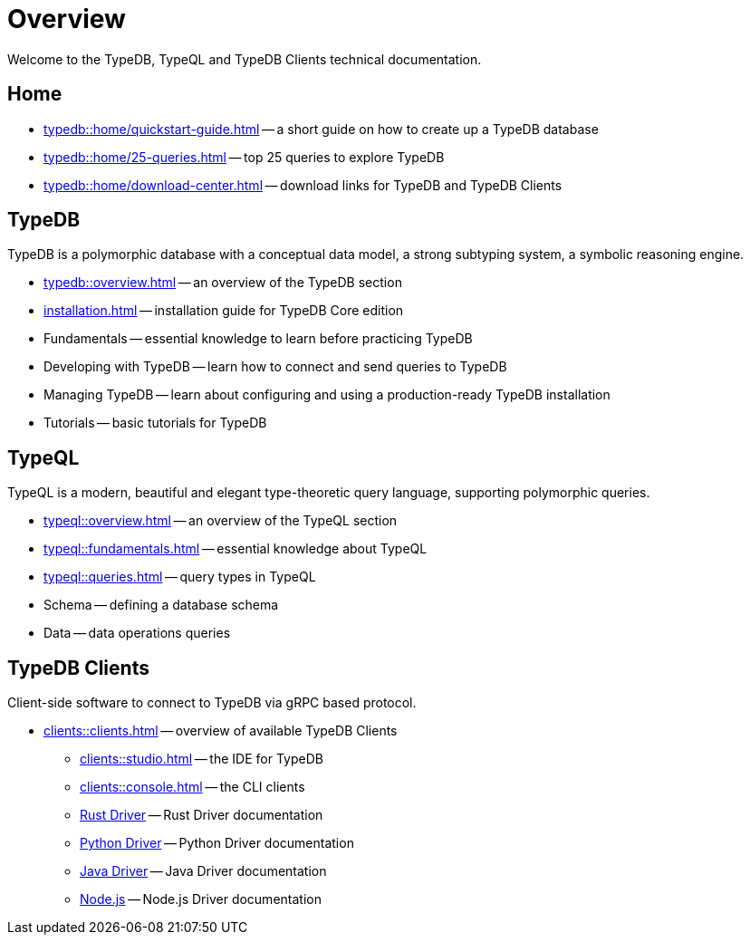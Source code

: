 = Overview
:keywords: typedb, typeql, documentation, overview, introduction
:longTailKeywords: documentation overview, learn typedb, learn typeql, typedb schema, typedb data model
:pageTitle: Documentation overview
:summary: A birds-eye view of TypeQL and TypeDB

Welcome to the TypeDB, TypeQL and TypeDB Clients technical documentation.

== Home
//home?

//* xref:typedb::home/what-is-typedb.adoc[]
* xref:typedb::home/quickstart-guide.adoc[] -- a short guide on how to create up a TypeDB database
* xref:typedb::home/25-queries.adoc[] -- top 25 queries to explore TypeDB
* xref:typedb::home/download-center.adoc[] -- download links for TypeDB and TypeDB Clients

== TypeDB

TypeDB is a polymorphic database with a conceptual data model,
a strong subtyping system,
a symbolic reasoning engine.

* xref:typedb::overview.adoc[] -- an overview of the TypeDB section
* xref:installation.adoc[] -- installation guide for TypeDB Core edition

[#_fundamentals]
* Fundamentals -- essential knowledge to learn before practicing TypeDB

[#_development]
* Developing with TypeDB -- learn how to connect and send queries to TypeDB

[#_operations]
* Managing TypeDB -- learn about configuring and using a production-ready TypeDB installation

[#_tutorials]
* Tutorials -- basic tutorials for TypeDB

[#_typeql]
== TypeQL

TypeQL is a modern, beautiful and elegant type-theoretic query language, supporting polymorphic queries.

* xref:typeql::overview.adoc[] -- an overview of the TypeQL section
* xref:typeql::fundamentals.adoc[] -- essential knowledge about TypeQL
* xref:typeql::queries.adoc[] -- query types in TypeQL
* Schema -- defining a database schema
* Data -- data operations queries

//* xref:typeql::grammar.adoc[].

== TypeDB Clients

Client-side software to connect to TypeDB via gRPC based protocol.

* xref:clients::clients.adoc[] -- overview of available TypeDB Clients
** xref:clients::studio.adoc[] -- the IDE for TypeDB
** xref:clients::console.adoc[] -- the CLI clients
** xref:clients::rust/rust-overview.adoc[Rust Driver] -- Rust Driver documentation
** xref:clients::python/python-overview.adoc[Python Driver] -- Python Driver documentation
** xref:clients::java/java-overview.adoc[Java Driver] -- Java Driver documentation
** xref:clients::nodejs/node-js-overview.adoc[Node.js] -- Node.js Driver documentation

//* xref:clients::other-languages.adoc[].
//* xref:clients::new-driver.adoc[]

//* xref:clients:resources:downloads.adoc[Downloads]
//#todo Remove it

